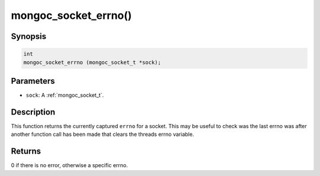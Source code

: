 .. _mongoc_socket_errno:

mongoc_socket_errno()
=====================

Synopsis
--------

.. code-block:: c

  int
  mongoc_socket_errno (mongoc_socket_t *sock);

Parameters
----------

* ``sock``: A :ref:`mongoc_socket_t`.

Description
-----------

This function returns the currently captured ``errno`` for a socket. This may be useful to check was the last errno was after another function call has been made that clears the threads errno variable.

Returns
-------

0 if there is no error, otherwise a specific errno.

